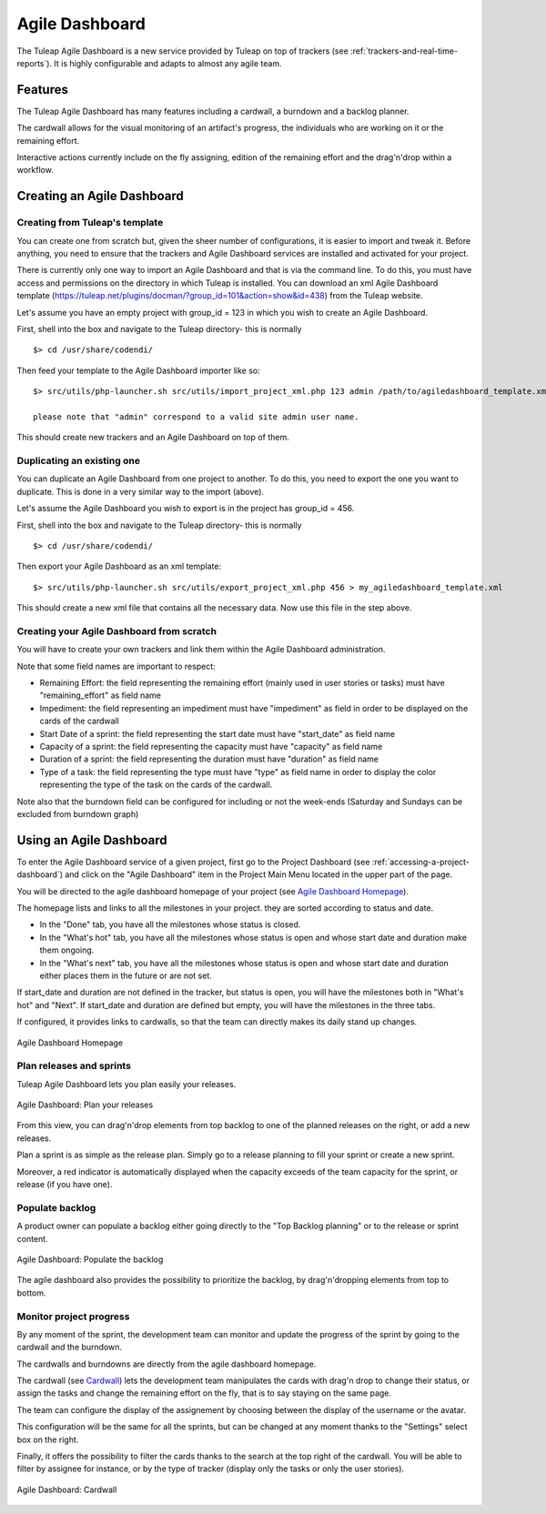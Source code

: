 

.. _agile-dashboard:

Agile Dashboard
===============

The Tuleap Agile Dashboard is a new service provided by Tuleap on top of trackers (see :ref:`trackers-and-real-time-reports`).
It is highly configurable and adapts to almost any agile team.

Features
--------

The Tuleap Agile Dashboard has many features including a cardwall, a burndown and a backlog planner.

The cardwall allows for the visual monitoring of an artifact's progress, the individuals who are working on it
or the remaining effort.

Interactive actions currently include on the fly assigning, edition of the remaining effort and
the drag'n'drop within a workflow.


Creating an Agile Dashboard
---------------------------

Creating from Tuleap's template
```````````````````````````````

You can create one from scratch but, given the sheer number of configurations, it is
easier to import and tweak it.
Before anything, you need to ensure that the trackers and Agile Dashboard services are installed and
activated for your project.

There is currently only one way to import an Agile Dashboard and that is via the command line.
To do this, you must have access and permissions on the directory in which Tuleap is installed.
You can download an xml Agile Dashboard template (https://tuleap.net/plugins/docman/?group_id=101&action=show&id=438)
from the Tuleap website.

Let's assume you have an empty project with group_id = 123 in which you wish to create an Agile Dashboard.

First, shell into the box and navigate to the Tuleap directory- this is normally
::

    $> cd /usr/share/codendi/

Then feed your template to the Agile Dashboard importer like so:
::

    $> src/utils/php-launcher.sh src/utils/import_project_xml.php 123 admin /path/to/agiledashboard_template.xml

    please note that "admin" correspond to a valid site admin user name.

This should create new trackers and an Agile Dashboard on top of them.


Duplicating an existing one
```````````````````````````

You can duplicate an Agile Dashboard from one project to another. To do this, you need to
export the one you want to duplicate. This is done in a very similar way to the import (above).

Let's assume the Agile Dashboard you wish to export is in the project has group_id = 456.

First, shell into the box and navigate to the Tuleap directory- this is normally
::

    $> cd /usr/share/codendi/

Then export your Agile Dashboard as an xml template:
::

    $> src/utils/php-launcher.sh src/utils/export_project_xml.php 456 > my_agiledashboard_template.xml

This should create a new xml file that contains all the necessary data. Now use this file in the step above.

Creating your Agile Dashboard from scratch
``````````````````````````````````````````
You will have to create your own trackers and link them within the Agile Dashboard administration.

Note that some field names are important to respect:

-  Remaining Effort: the field representing the remaining effort (mainly used in user stories or tasks) must have "remaining_effort" as field name
-  Impediment: the field representing an impediment must have "impediment" as field in order to be displayed on the cards of the cardwall
-  Start Date of a sprint: the field representing the start date must have "start_date" as field name
-  Capacity of a sprint: the field representing the capacity must have "capacity" as field name
-  Duration of a sprint: the field representing the duration must have "duration" as field name
-  Type of a task: the field representing the type must have "type" as field name in order to display the color
   representing the type of the task on the cards of the cardwall.

Note also that the burndown field can be configured for including or not the week-ends (Saturday and Sundays can be excluded from burndown graph)

Using an Agile Dashboard
------------------------
To enter the Agile Dashboard service of a given project, first go to the Project
Dashboard (see :ref:`accessing-a-project-dashboard`) and click on the "Agile Dashboard" item in the Project
Main Menu located in the upper part of the page.

You will be directed to the agile dashboard homepage of your project
(see `Agile Dashboard Homepage`_).

The homepage lists and links to all the milestones in your project. they are sorted according to status and date.

-  In the "Done" tab, you have all the milestones whose status is closed.
-  In the "What's hot" tab, you have all the milestones whose status is open and whose start date and duration make them ongoing.
-  In the "What's next" tab, you  have all the milestones whose status is open and whose start date and duration either places them in the future or are not set.
If start_date and duration are not defined in the tracker, but status is open, you will have the milestones both in "What's hot" and "Next".
If start_date and duration are defined but empty, you will have the milestones in the three tabs.


If configured, it provides links to cardwalls, so that the team can directly makes its daily stand up changes.

.. figure:: ../images/screenshots/sc_ad_homepage_new.png
   :align: center
   :alt: Agile Dashboard Homepage
   :name: Agile Dashboard Homepage
   :width: 800px

   Agile Dashboard Homepage

.. _plan-releases-and-sprints:

Plan releases and sprints
````````````````````````
Tuleap Agile Dashboard lets you plan easily your releases.

.. figure:: ../images/screenshots/sc_plan_releases.png
   :align: center
   :alt: Plan a release
   :name: Plan a release
   :width: 800px

   Agile Dashboard: Plan your releases

From this view, you can drag'n'drop elements from top backlog to one of the planned releases on the right, or add a new releases.

Plan a sprint is as simple as the release plan. Simply go to a release planning to fill your sprint or create a new sprint.

Moreover, a red indicator is automatically displayed when the capacity exceeds of the team capacity for the sprint, or release (if you have one).


Populate backlog
````````````````
A product owner can populate a backlog either going directly to the "Top Backlog planning" or to the release or sprint content.


.. figure:: ../images/screenshots/sc_ad_backlog.png
   :align: center
   :alt: Populate the Backlog
   :name: Populate the Backlog
   :width: 800px

   Agile Dashboard: Populate the backlog


The agile dashboard also provides the possibility to prioritize the backlog, by drag'n'dropping elements from top to bottom.

Monitor project progress
````````````````````````
By any moment of the sprint, the development team can monitor and update the progress of the sprint by going to the cardwall and the burndown.

The cardwalls and burndowns are directly from the agile dashboard homepage.

The cardwall (see `Cardwall`_) lets the development team manipulates the cards with drag'n drop to change their status, or assign the tasks
and change the remaining effort on the fly, that is to say staying on the same page.

The team can configure the display of the assignement by choosing between the display of the username or the avatar.

This configuration will be the same for all the sprints, but can be changed at any moment thanks to the "Settings"
select box on the right.

Finally, it offers the possibility to filter the cards thanks to the search at the top right of the cardwall. You will be able to filter by
assignee for instance, or by the type of tracker (display only the tasks or only the user stories).

.. figure:: ../images/screenshots/sc_ad_cardwall.png
   :align: center
   :alt: Cardwall
   :name: Cardwall
   :width: 800px

   Agile Dashboard: Cardwall

